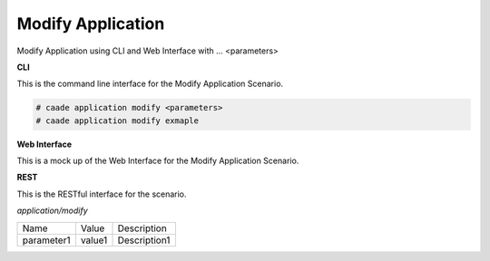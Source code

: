 .. _Scenario-Modify-Application:

Modify Application
==================

Modify Application using CLI and Web Interface with ... <parameters>

.. image:: Modify-Application.png


**CLI**

This is the command line interface for the Modify Application Scenario.

.. code-block:: none

  # caade application modify <parameters>
  # caade application modify exmaple

**Web Interface**

This is a mock up of the Web Interface for the Modify Application Scenario.

.. image:: Modify-ApplicationWeb.png

**REST**

This is the RESTful interface for the scenario.

*application/modify*

============  ========  ===================
Name          Value     Description
------------  --------  -------------------
parameter1    value1    Description1
============  ========  ===================
